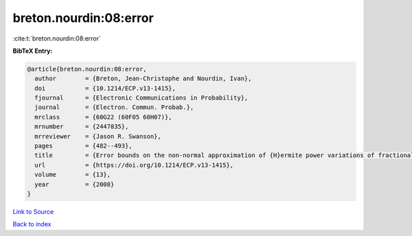 breton.nourdin:08:error
=======================

:cite:t:`breton.nourdin:08:error`

**BibTeX Entry:**

.. code-block:: bibtex

   @article{breton.nourdin:08:error,
     author        = {Breton, Jean-Christophe and Nourdin, Ivan},
     doi           = {10.1214/ECP.v13-1415},
     fjournal      = {Electronic Communications in Probability},
     journal       = {Electron. Commun. Probab.},
     mrclass       = {60G22 (60F05 60H07)},
     mrnumber      = {2447835},
     mrreviewer    = {Jason R. Swanson},
     pages         = {482--493},
     title         = {Error bounds on the non-normal approximation of {H}ermite power variations of fractional {B}rownian motion},
     url           = {https://doi.org/10.1214/ECP.v13-1415},
     volume        = {13},
     year          = {2008}
   }

`Link to Source <https://doi.org/10.1214/ECP.v13-1415},>`_


`Back to index <../By-Cite-Keys.html>`_
